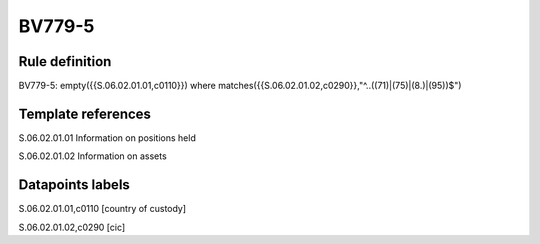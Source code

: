 =======
BV779-5
=======

Rule definition
---------------

BV779-5: empty({{S.06.02.01.01,c0110}}) where matches({{S.06.02.01.02,c0290}},"^..((71)|(75)|(8.)|(95))$")


Template references
-------------------

S.06.02.01.01 Information on positions held

S.06.02.01.02 Information on assets


Datapoints labels
-----------------

S.06.02.01.01,c0110 [country of custody]

S.06.02.01.02,c0290 [cic]



